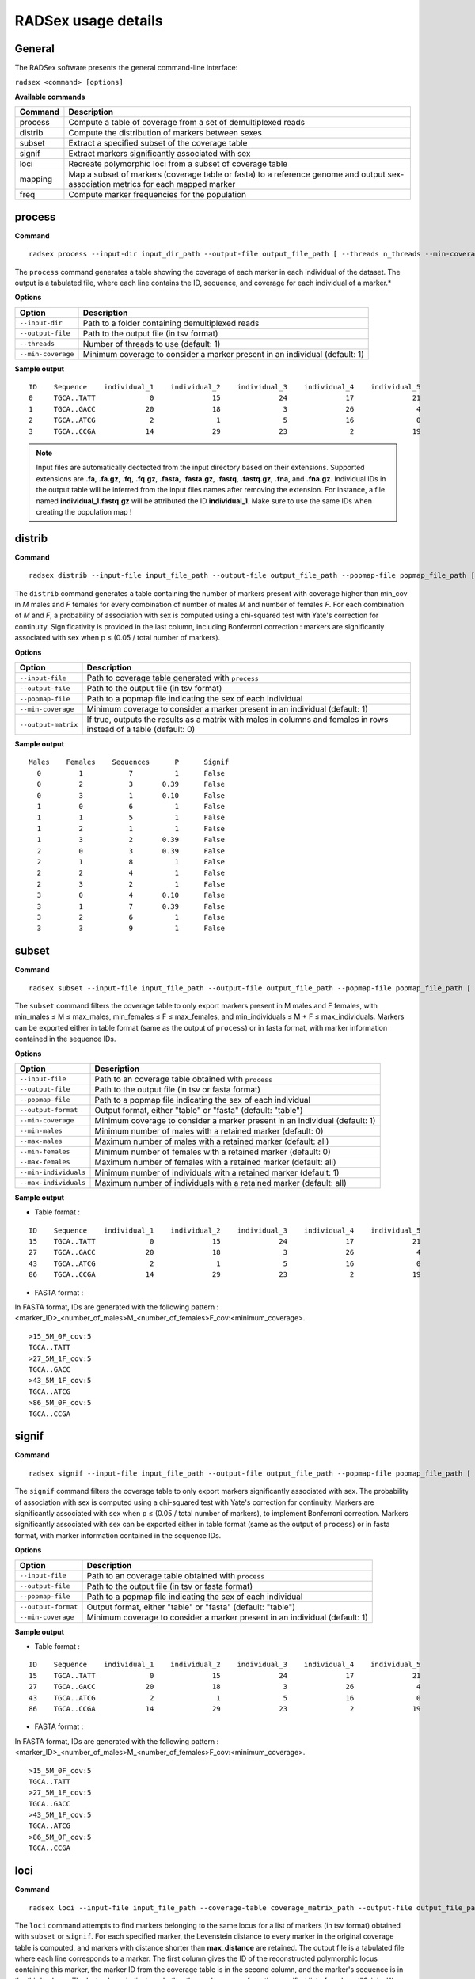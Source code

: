 RADSex usage details
====================


General
-------

The RADSex software presents the general command-line interface:

``radsex <command> [options]``

**Available commands**

=======  ===========
Command  Description
=======  ===========
process  Compute a table of coverage from a set of demultiplexed reads
distrib  Compute the distribution of markers between sexes
subset   Extract a specified subset of the coverage table
signif   Extract markers significantly associated with sex
loci     Recreate polymorphic loci from a subset of coverage table
mapping  Map a subset of markers (coverage table or fasta) to a reference genome and output sex-association metrics for each mapped marker
freq     Compute marker frequencies for the population
=======  ===========


process
-------

**Command**

::

    radsex process --input-dir input_dir_path --output-file output_file_path [ --threads n_threads --min-coverage min_cov ]

The ``process`` command generates a table showing the coverage of each marker in each individual of the dataset. The output is a tabulated file, where each line contains the ID, sequence, and coverage for each individual of a marker.*

**Options**

==================  ===========
Option              Description
==================  ===========
``--input-dir``     Path to a folder containing demultiplexed reads
``--output-file``   Path to the output file (in tsv format)
``--threads``       Number of threads to use (default: 1)
``--min-coverage``  Minimum coverage to consider a marker present in an individual (default: 1)
==================  ===========

**Sample output**

::

    ID    Sequence    individual_1    individual_2    individual_3    individual_4    individual_5
    0     TGCA..TATT             0              15              24              17              21
    1     TGCA..GACC            20              18               3              26               4
    2     TGCA..ATCG             2               1               5              16               0
    3     TGCA..CCGA            14              29              23               2              19


.. note:: Input files are automatically dectected from the input directory based on their extensions. Supported extensions are **.fa**, **.fa.gz**, **.fq**, **.fq.gz**, **.fasta**, **.fasta.gz**, **.fastq**, **.fastq.gz**, **.fna**, and **.fna.gz**. Individual IDs in the output table will be inferred from the input files names after removing the extension. For instance, a file named **individual_1.fastq.gz** will be attributed the ID **individual_1**. Make sure to use the same IDs when creating the population map !


distrib
-------

**Command**

::

    radsex distrib --input-file input_file_path --output-file output_file_path --popmap-file popmap_file_path [ --min-coverage min_cov --output-matrix ]

The ``distrib`` command generates a table containing the number of markers present with coverage higher than min_cov in *M* males and *F* females for every combination of number of males *M* and number of females *F*. For each combination of *M* and *F*, a probability of association with sex is computed using a chi-squared test with Yate's correction for continuity. Significativity is provided in the last column, including Bonferroni correction : markers are significantly associated with sex when p ≤ (0.05 / total number of markers).

**Options**

===================  ===========
Option               Description
===================  ===========
``--input-file``     Path to coverage table generated with ``process``
``--output-file``    Path to the output file (in tsv format)
``--popmap-file``    Path to a popmap file indicating the sex of each individual
``--min-coverage``   Minimum coverage to consider a marker present in an individual (default: 1)
``--output-matrix``  If true, outputs the results as a matrix with males in columns and females in rows instead of a table (default: 0)
===================  ===========

**Sample output**

::

    Males    Females    Sequences      P      Signif
      0         1           7          1      False
      0         2           3       0.39      False
      0         3           1       0.10      False
      1         0           6          1      False
      1         1           5          1      False
      1         2           1          1      False
      1         3           2       0.39      False
      2         0           3       0.39      False
      2         1           8          1      False
      2         2           4          1      False
      2         3           2          1      False
      3         0           4       0.10      False
      3         1           7       0.39      False
      3         2           6          1      False
      3         3           9          1      False


subset
------

**Command**

::

    radsex subset --input-file input_file_path --output-file output_file_path --popmap-file popmap_file_path [ --output-format output_format --min-coverage min_cov --min-males min_males --min-females min_females --max-males max_males --max-females max_females --min-individuals min_individuals --max-individuals max_individuals]

The ``subset`` command filters the coverage table to only export markers present in M males and F females, with min_males ≤ M ≤ max_males, min_females ≤ F ≤ max_females, and min_individuals ≤ M + F ≤ max_individuals. Markers can be exported either in table format (same as the output of ``process``) or in fasta format, with marker information contained in the sequence IDs.

**Options**

=====================  ===========
Option                 Description
=====================  ===========
``--input-file``       Path to an coverage table obtained with ``process``
``--output-file``      Path to the output file (in tsv or fasta format)
``--popmap-file``      Path to a popmap file indicating the sex of each individual
``--output-format``    Output format, either "table" or "fasta" (default: "table")
``--min-coverage``     Minimum coverage to consider a marker present in an individual (default: 1)
``--min-males``        Minimum number of males with a retained marker (default: 0)
``--max-males``        Maximum number of males with a retained marker (default: all)
``--min-females``      Minimum number of females with a retained marker (default: 0)
``--max-females``      Maximum number of females with a retained marker (default: all)
``--min-individuals``  Minimum number of individuals with a retained marker (default: 1)
``--max-individuals``  Maximum number of individuals with a retained marker (default: all)
=====================  ===========

**Sample output**

* Table format :

::

    ID    Sequence    individual_1    individual_2    individual_3    individual_4    individual_5
    15    TGCA..TATT             0              15              24              17              21
    27    TGCA..GACC            20              18               3              26               4
    43    TGCA..ATCG             2               1               5              16               0
    86    TGCA..CCGA            14              29              23               2              19

* FASTA format :

In FASTA format, IDs are generated with the following pattern : <marker_ID>_<number_of_males>M_<number_of_females>F_cov:<minimum_coverage>.

::

    >15_5M_0F_cov:5
    TGCA..TATT
    >27_5M_1F_cov:5
    TGCA..GACC
    >43_5M_1F_cov:5
    TGCA..ATCG
    >86_5M_0F_cov:5
    TGCA..CCGA


signif
------

**Command**

::

    radsex signif --input-file input_file_path --output-file output_file_path --popmap-file popmap_file_path [ --output-format output_format --min-coverage min_cov ]

The ``signif`` command filters the coverage table to only export markers significantly associated with sex. The probability of association with sex is computed using a chi-squared test with Yate's correction for continuity. Markers are significantly associated with sex when p ≤ (0.05 / total number of markers), to implement Bonferroni correction. Markers significantly associated with sex can be exported either in table format (same as the output of ``process``) or in fasta format, with marker information contained in the sequence IDs.

**Options**

=====================  ===========
Option                 Description
=====================  ===========
``--input-file``       Path to an coverage table obtained with ``process``
``--output-file``      Path to the output file (in tsv or fasta format)
``--popmap-file``      Path to a popmap file indicating the sex of each individual
``--output-format``    Output format, either "table" or "fasta" (default: "table")
``--min-coverage``     Minimum coverage to consider a marker present in an individual (default: 1)
=====================  ===========



**Sample output**

* Table format :

::

    ID    Sequence    individual_1    individual_2    individual_3    individual_4    individual_5
    15    TGCA..TATT             0              15              24              17              21
    27    TGCA..GACC            20              18               3              26               4
    43    TGCA..ATCG             2               1               5              16               0
    86    TGCA..CCGA            14              29              23               2              19


* FASTA format :

In FASTA format, IDs are generated with the following pattern : <marker_ID>_<number_of_males>M_<number_of_females>F_cov:<minimum_coverage>.

::

    >15_5M_0F_cov:5
    TGCA..TATT
    >27_5M_1F_cov:5
    TGCA..GACC
    >43_5M_1F_cov:5
    TGCA..ATCG
    >86_5M_0F_cov:5
    TGCA..CCGA


loci
----

**Command**

::

    radsex loci --input-file input_file_path --coverage-table coverage_matrix_path --output-file output_file_path  [ --max-distance max_distance --threads n_threads --min-cov min_cov ]

The ``loci`` command attempts to find markers belonging to the same locus for a list of markers (in tsv format) obtained with ``subset`` or ``signif``. For each specified marker, the Levenstein distance to every marker in the original coverage table is computed, and markers with distance shorter than **max_distance** are retained. The output file is a tabulated file where each line corresponds to a marker. The first column gives the ID of the reconstructed polymorphic locus containing this marker, the marker ID from the coverage table is in the second column, and the marker's sequence is in the third column. The last column indicates whether the marker comes from the specified list of markers ("Original") or was recovered from the coverage table ("Recovered").

**Options**

=====================  ===========
Option                 Description
=====================  ===========
``--input-file``       Path to an coverage table obtained with ``subset`` or ``signif``
``--coverage-table``   Path to an coverage table obtained with ``process``
``--output-file``      Path to the output file (in tsv format)
``--popmap-file``      Path to a popmap file indicating the sex of each individual
``--max-distance``     Maximum Levenstein distance between two sequences to group them in a locus (default 1)
``--threads``          Number of threads to use (default 1)
``--min-coverage``     Minimum coverage to consider a marker present in an individual (default: 1)
=====================  ===========

**Sample output**

::

    Locus    Marker      Sequence      Origin
        0        15      TGCA..TATT    Original
        0        27      TGCA..TAAT    Recovered
        1        43      TGCA..ATCG    Original
        1        86      TGCA..ATGG    Recovered


map
---

**Command**

::

    radsex map --input-file input_file_path --output-file output_file_path --popmap-file popmap_file_path --genome-file genome_file_path [ --min-coverage min_cov --min-quality min_quality --min-frequency min_frequency ]

The ``map`` command aligns all makers from a coverage table (obtained either from ``process``, ``subset``, or ``signif``) to a reference genome provided in fasta format. The output is a tabulated file where each line gives a marker ID, the contig where the marker mapped, the mapping position of the marker on this contig, the sex-bias of the marker (defined as M / Tm - F / Tf where M and F are the number of males and females in which the marker is present, and Tm and Tf are the total number of males and females in the population), the probability of association with sex for this marker (obtained with a chi-square test with Yate's correction for continuity), and the significativity of the association with sex after Bonferroni correction.

**Options**

=====================  ===========
Option                 Description
=====================  ===========
``--input-file``       Path to an coverage table obtained with ``process``, ``subset``, or ``signif``
``--output-file``      Path to the output file (in tsv format)
``--popmap-file``      Path to a popmap file indicating the sex of each individual
``--genome-file``      Path to a reference genome file in fasta format
``--min-coverage``     Minimum coverage to consider a marker present in an individual (default: 1)
``--min-quality``      Minimum mapping quality, as defined in BWA, to consider a sequence properly mapped (default: 20)
``--min-frequency``    Minimum frequency in at least one sex for a sequence to be retained (default: 0.25)
=====================  ===========

**Sample output**

::

    Marker        Contig      Position      SexBias        P     Signif
    0             LG09        10052920            0        1     False
    1             LG45         4008419            0        1     False
    2             LG06        20521435            0        1     False
    3             LG24         7643946         0.13     0.44     False
    4             LG06        16975491            0        1     False
    5             LG27        16580048            0        1     False
    6             LG49         7206356         0.03        1     False
    7             LG30         5571989            0        1     False
    8             LG05        20094761            0        1     False
    9             LG14        20088495            0        1     False
    10            LG34        11566459        -0.04        1     False
    11            LG21        17338149            0        1     False
    12            LG05        14652417         0.13     0.55     False
    13            LG25        23851527         0.75    0.001     True

freq
----

**Command**

::

    radsex freq --input-file input_file_path --output-file output_file_path [ --min-coverage min_cov ]

The ``freq`` command computes the distribution of markers in the population. The output is a tabulated file where the first column gives the number of individuals, and the second column gives the number of markers found in this number of individuals.

**Options**

=====================  ===========
Option                 Description
=====================  ===========
``--input-file``       Path to an coverage table obtained with ``process``
``--output-file``      Path to the output file (in tsv format)
``--min-coverage``     Minimum coverage to consider a marker present in an individual (default: 1)
=====================  ===========

**Sample output**

::

    Frequency    Count
            1       15
            2       37
            3       48
            4       43
            5      124

